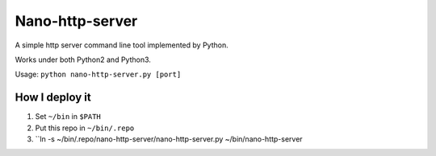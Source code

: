 ================
Nano-http-server
================

A simple http server command line tool implemented by Python.

Works under both Python2 and Python3.

Usage: ``python nano-http-server.py [port]``

How I deploy it
---------------

1.  Set ``~/bin`` in ``$PATH``
2.  Put this repo in ``~/bin/.repo``
3.  ``ln -s ~/bin/.repo/nano-http-server/nano-http-server.py ~/bin/nano-http-server

